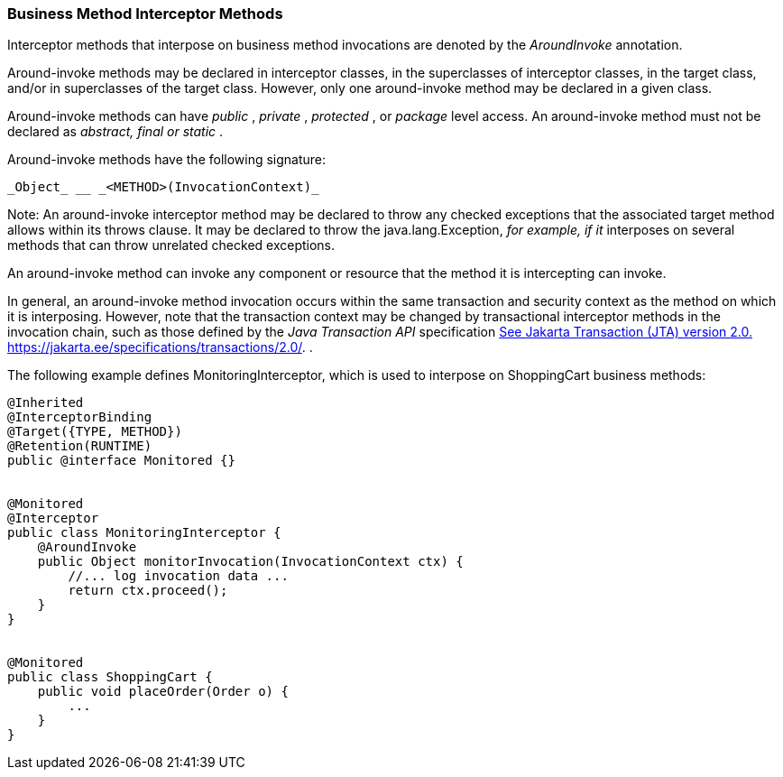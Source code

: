 ////
*******************************************************************
* Copyright (c) 2019 Eclipse Foundation
*
* This specification document is made available under the terms
* of the Eclipse Foundation Specification License v1.0, which is
* available at https://www.eclipse.org/legal/efsl.php.
*******************************************************************
////

[[business_method_interceptor_methods]]
=== Business Method Interceptor Methods

Interceptor methods that interpose on
business method invocations are denoted by the _AroundInvoke_
annotation.

Around-invoke methods may be declared in
interceptor classes, in the superclasses of interceptor classes, in the
target class, and/or in superclasses of the target class. However, only
one around-invoke method may be declared in a given class.

Around-invoke methods can have _public_ ,
_private_ , _protected_ , or _package_ level access. An around-invoke
method must not be declared as _abstract, final or static_ .

Around-invoke methods have the following
signature:

 _Object_ __ _<METHOD>(InvocationContext)_

Note: An around-invoke interceptor method may
be declared to throw any checked exceptions that the associated target
method allows within its throws clause. It may be declared to throw the
java.lang.Exception, _for example, if it_ interposes on several methods
that can throw unrelated checked exceptions.

An around-invoke method can invoke any
component or resource that the method it is intercepting can invoke.

In general, an around-invoke method
invocation occurs within the same transaction and security context as
the method on which it is interposing. However, note that the
transaction context may be changed by transactional interceptor methods
in the invocation chain, such as those defined by the _Java Transaction
API_ specification link:intercept.html#a547[See Jakarta Transaction (JTA)
version 2.0.
https://jakarta.ee/specifications/transactions/2.0/.] .

The following example defines
MonitoringInterceptor, which is used to interpose on ShoppingCart
business methods:

[source, java]
----
@Inherited
@InterceptorBinding
@Target({TYPE, METHOD})
@Retention(RUNTIME)
public @interface Monitored {}


@Monitored
@Interceptor
public class MonitoringInterceptor {
    @AroundInvoke
    public Object monitorInvocation(InvocationContext ctx) {
        //... log invocation data ...
        return ctx.proceed();
    }
}


@Monitored
public class ShoppingCart {
    public void placeOrder(Order o) {
        ...
    }
}
----
